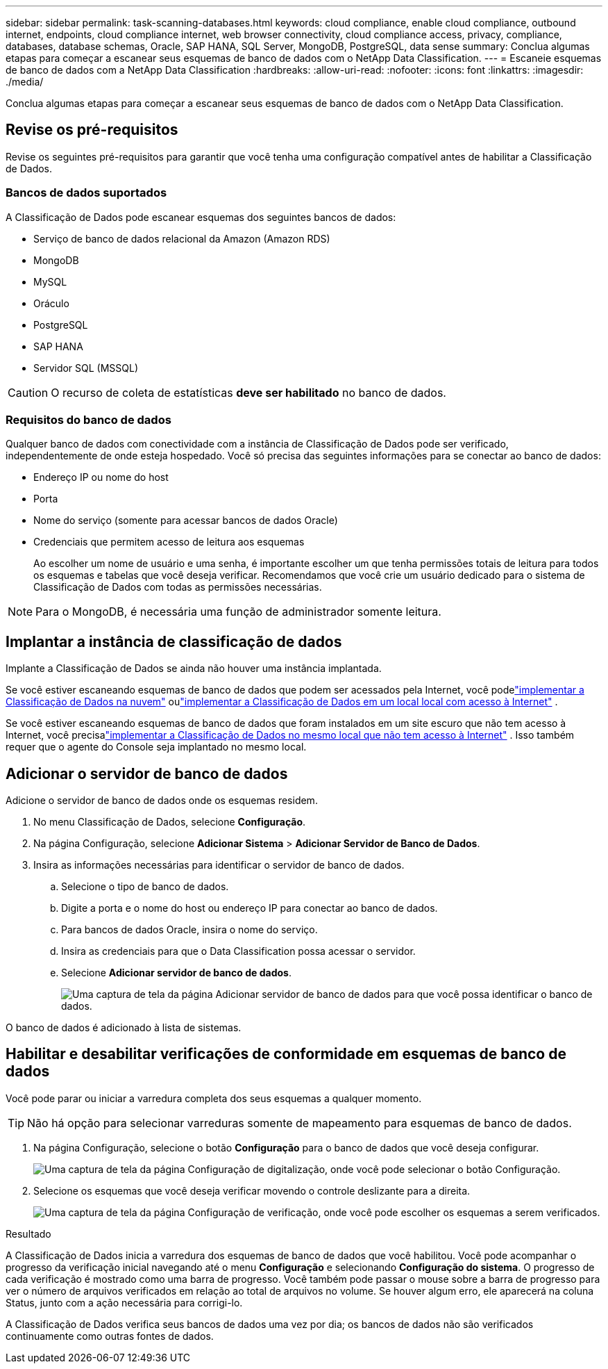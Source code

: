 ---
sidebar: sidebar 
permalink: task-scanning-databases.html 
keywords: cloud compliance, enable cloud compliance, outbound internet, endpoints, cloud compliance internet, web browser connectivity, cloud compliance access, privacy, compliance, databases, database schemas, Oracle, SAP HANA, SQL Server, MongoDB, PostgreSQL, data sense 
summary: Conclua algumas etapas para começar a escanear seus esquemas de banco de dados com o NetApp Data Classification. 
---
= Escaneie esquemas de banco de dados com a NetApp Data Classification
:hardbreaks:
:allow-uri-read: 
:nofooter: 
:icons: font
:linkattrs: 
:imagesdir: ./media/


[role="lead"]
Conclua algumas etapas para começar a escanear seus esquemas de banco de dados com o NetApp Data Classification.



== Revise os pré-requisitos

Revise os seguintes pré-requisitos para garantir que você tenha uma configuração compatível antes de habilitar a Classificação de Dados.



=== Bancos de dados suportados

A Classificação de Dados pode escanear esquemas dos seguintes bancos de dados:

* Serviço de banco de dados relacional da Amazon (Amazon RDS)
* MongoDB
* MySQL
* Oráculo
* PostgreSQL
* SAP HANA
* Servidor SQL (MSSQL)



CAUTION: O recurso de coleta de estatísticas *deve ser habilitado* no banco de dados.



=== Requisitos do banco de dados

Qualquer banco de dados com conectividade com a instância de Classificação de Dados pode ser verificado, independentemente de onde esteja hospedado.  Você só precisa das seguintes informações para se conectar ao banco de dados:

* Endereço IP ou nome do host
* Porta
* Nome do serviço (somente para acessar bancos de dados Oracle)
* Credenciais que permitem acesso de leitura aos esquemas
+
Ao escolher um nome de usuário e uma senha, é importante escolher um que tenha permissões totais de leitura para todos os esquemas e tabelas que você deseja verificar.  Recomendamos que você crie um usuário dedicado para o sistema de Classificação de Dados com todas as permissões necessárias.




NOTE: Para o MongoDB, é necessária uma função de administrador somente leitura.



== Implantar a instância de classificação de dados

Implante a Classificação de Dados se ainda não houver uma instância implantada.

Se você estiver escaneando esquemas de banco de dados que podem ser acessados pela Internet, você podelink:task-deploy-cloud-compliance.html["implementar a Classificação de Dados na nuvem"^] oulink:task-deploy-compliance-onprem.html["implementar a Classificação de Dados em um local local com acesso à Internet"^] .

Se você estiver escaneando esquemas de banco de dados que foram instalados em um site escuro que não tem acesso à Internet, você precisalink:task-deploy-compliance-dark-site.html["implementar a Classificação de Dados no mesmo local que não tem acesso à Internet"^] .  Isso também requer que o agente do Console seja implantado no mesmo local.



== Adicionar o servidor de banco de dados

Adicione o servidor de banco de dados onde os esquemas residem.

. No menu Classificação de Dados, selecione *Configuração*.
. Na página Configuração, selecione *Adicionar Sistema* > *Adicionar Servidor de Banco de Dados*.
. Insira as informações necessárias para identificar o servidor de banco de dados.
+
.. Selecione o tipo de banco de dados.
.. Digite a porta e o nome do host ou endereço IP para conectar ao banco de dados.
.. Para bancos de dados Oracle, insira o nome do serviço.
.. Insira as credenciais para que o Data Classification possa acessar o servidor.
.. Selecione *Adicionar servidor de banco de dados*.
+
image:screenshot_compliance_add_db_server_dialog.png["Uma captura de tela da página Adicionar servidor de banco de dados para que você possa identificar o banco de dados."]





O banco de dados é adicionado à lista de sistemas.



== Habilitar e desabilitar verificações de conformidade em esquemas de banco de dados

Você pode parar ou iniciar a varredura completa dos seus esquemas a qualquer momento.


TIP: Não há opção para selecionar varreduras somente de mapeamento para esquemas de banco de dados.

. Na página Configuração, selecione o botão *Configuração* para o banco de dados que você deseja configurar.
+
image:screenshot_compliance_db_server_config.png["Uma captura de tela da página Configuração de digitalização, onde você pode selecionar o botão Configuração."]

. Selecione os esquemas que você deseja verificar movendo o controle deslizante para a direita.
+
image:screenshot_compliance_select_schemas.png["Uma captura de tela da página Configuração de verificação, onde você pode escolher os esquemas a serem verificados."]



.Resultado
A Classificação de Dados inicia a varredura dos esquemas de banco de dados que você habilitou.  Você pode acompanhar o progresso da verificação inicial navegando até o menu **Configuração** e selecionando **Configuração do sistema**.  O progresso de cada verificação é mostrado como uma barra de progresso.  Você também pode passar o mouse sobre a barra de progresso para ver o número de arquivos verificados em relação ao total de arquivos no volume.  Se houver algum erro, ele aparecerá na coluna Status, junto com a ação necessária para corrigi-lo.

A Classificação de Dados verifica seus bancos de dados uma vez por dia; os bancos de dados não são verificados continuamente como outras fontes de dados.

